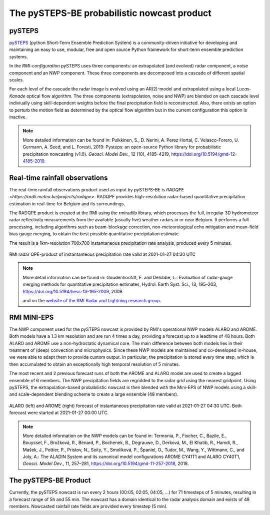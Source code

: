 The pySTEPS-BE probabilistic nowcast product
==============================================

.. _pysteps:

pySTEPS
-------

`pySTEPS <https://pysteps.github.io/>`_ (python Short-Term Ensemble Prediction System) is a community-driven initiative for developing and maintaining an easy to use, modular, free and open source Python framework for short-term ensemble prediction systems.

In the *RMI-configuration* pySTEPS uses three components: an extrapolated (and evolved) radar component, a noise component and an NWP component. 
These three components are decomposed into a cascade of different spatial scales.

For each level of the cascade the radar image is evolved using an AR(2)-model and extrapolated using a local *Lucas-Kanade* optical flow algorithm.
The three components (extrapolation, noise and NWP) are blended on each cascade level indiviually using skill-dependent weights before the final precipitation field is reconstructed. 
Also, there exists an option to perturb the motion field as determined by the optical flow algorithm but in the current configuration this option is inactive.

.. note::
   More detailed information can be found in:
   Pulkkinen, S., D. Nerini, A. Perez Hortal, C. Velasco-Forero, U. Germann, A. Seed, and L. Foresti, 2019: Pysteps: an open-source Python library for probabilistic precipitation nowcasting (v1.0). *Geosci. Model Dev.*, 12 (10), 4185–4219, https://doi.org/10.5194/gmd-12-4185-2019.

.. _radar:

Real-time rainfall observations
-------------------------------

The real-time rainfall observations product used as input by pySTEPS-BE is `RADQPE <https://radli.meteo.be/projects/radqpe>`. RADQPE provides high-resolution radar-based quantitative precipitation estimation in real-time for Belgium and its surroundings.

The RADQPE product is created at the RMI using the rmiradlib library, which processes the full, irregular 3D hydrometeor radar reflectivity measurements from the available (usually five) weather radars in or near Belgium. It performs a full processing, including algorithms such as beam-blockage correction, non-meteorological echo mitigation and mean-field bias gauge merging, to obtain the best possible quantitative precipitation estimate.

The result is a 1km-resolution 700x700 instantaneous precipitation rate analysis, produced every 5 minutes.

.. _radar example:

.. figure:: figures/radar_example.png
   :alt: Radar analysis for 2021-01-27 04:30 UTC
   :align: center
   :width: 400px
   
   RMI radar QPE-product of instantanteous precipitation rate valid at 2021-01-27 04:30 UTC

.. note::
   More detail information can be found in:
   Goudenhoofdt, E. and Delobbe, L.: Evaluation of radar-gauge merging methods for quantitative precipitation estimates, Hydrol. Earth Syst. Sci., 13, 195–203, https://doi.org/10.5194/hess-13-195-2009, 2009.
   
   and on the `website of the RMI Radar and Lightning research group <https://radli.meteo.be/research/rainfall-estimation>`_.

.. _nwp:

RMI MINI-EPS
------------

The NWP component used for the pySTEPS nowcast is provided by RMI's operational NWP models ALARO and AROME.
Both models have a 1.3 km resolution and are run 4 times a day, providing a forecast up to a leadtime of 48 hours. 
Both ALARO and AROME use a non-hydrostatic dynamical core. The main difference between both models lies in their treatment of (deep) convection and microphysics. Since these NWP models are maintained and co-developed in-house, we were able to adapt them to provide custom output. In particular, the precipitation is stored every time step, which is then accumulated to obtain an exceptionally high temporal resolution of 5 minutes.

The most recent and 2 previous forecast runs of both the AROME and ALARO model are used to create a lagged ensemble of 6 members. The NWP precipitation fields are regridded to the radar grid using the nearest gridpoint. Using pySTEPS, the extrapolation-based probabilistic nowcast is then blended with the Mini-EPS of NWP models using a skill- and scale-dependent blending scheme to create a large ensemble (48 members). 

.. _nwp example:

.. figure:: figures/model_example.png
   :alt: Rainfall forecast for 2021-01-27 04:30 UTC
   :align: center
   :width: 600px
   
   ALARO (left) and AROME (right) forecast of instantaneous precipitation rate valid at 2021-01-27 04:30 UTC. Both forecast were started at 2021-01-27 00:00 UTC.

.. note::
   More detailed information on the NWP models can be found in:
   Termonia, P., Fischer, C., Bazile, E., Bouyssel, F., Brožková, R., Bénard, P., Bochenek, B., Degrauwe, D., Derková, M., El Khatib, R., Hamdi, R., Mašek, J., Pottier, P., Pristov, N., Seity, Y., Smolíková, P., Španiel, O., Tudor, M., Wang, Y., Wittmann, C., and Joly, A.: The ALADIN System and its canonical model configurations AROME CY41T1 and ALARO CY40T1, *Geosci. Model Dev*., 11, 257–281, https://doi.org/10.5194/gmd-11-257-2018, 2018. 


The pySTEPS-BE Product
--------------------
Currently, the pySTEPS nowcast is run every 2 hours (00:05, 02:05, 04:05, ...) for 71 timesteps of 5 minutes, resulting in a forecast range of 5h and 55 min. The nowcast has a domain identical to the radar analysis domain and exists of 48 members. Nowcasted rainfall rate fields are provided every timestep (5 min).  
